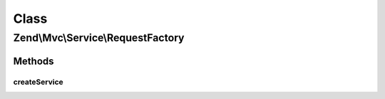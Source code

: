 .. Mvc/Service/RequestFactory.php generated using docpx on 01/30/13 03:02pm


Class
*****

Zend\\Mvc\\Service\\RequestFactory
==================================

Methods
-------

createService
+++++++++++++

.. function:: createService()


    Create and return a request instance, according to current environment.

    :param ServiceLocatorInterface: 

    :rtype: ConsoleRequest|HttpRequest 



